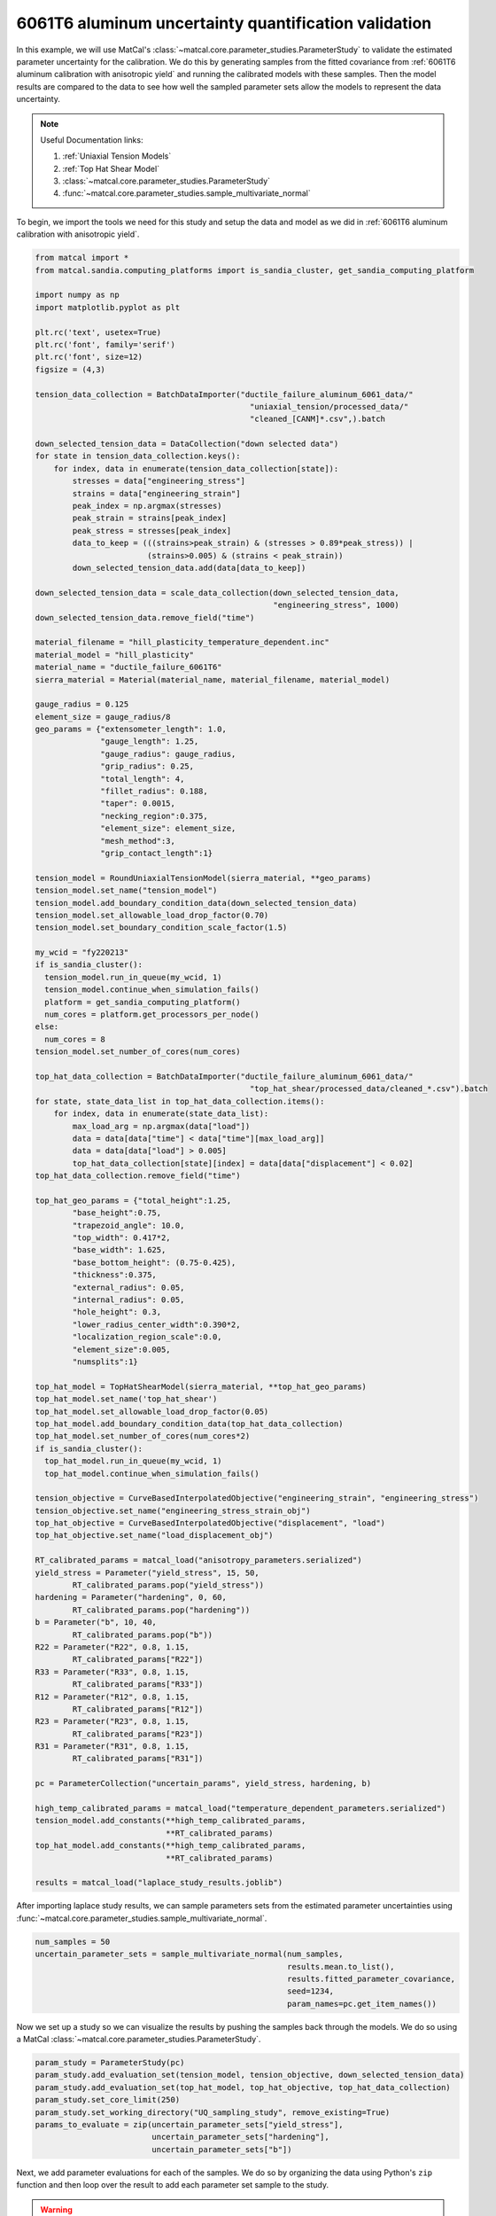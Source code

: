 
.. DO NOT EDIT.
.. THIS FILE WAS AUTOMATICALLY GENERATED BY SPHINX-GALLERY.
.. TO MAKE CHANGES, EDIT THE SOURCE PYTHON FILE:
.. "advanced_examples/6061T6_anisotropic_calibration/plot_6061T6_i_uq_validation_parameter_study.py"
.. LINE NUMBERS ARE GIVEN BELOW.

.. only:: html

    .. note::
        :class: sphx-glr-download-link-note

        :ref:`Go to the end <sphx_glr_download_advanced_examples_6061T6_anisotropic_calibration_plot_6061T6_i_uq_validation_parameter_study.py>`
        to download the full example code.

.. rst-class:: sphx-glr-example-title

.. _sphx_glr_advanced_examples_6061T6_anisotropic_calibration_plot_6061T6_i_uq_validation_parameter_study.py:


6061T6 aluminum uncertainty quantification validation
-----------------------------------------------------
In this example, we will use MatCal's :class:`~matcal.core.parameter_studies.ParameterStudy`
to validate the estimated parameter uncertainty for the calibration. 
We do this by generating samples from the fitted covariance from 
:ref:`6061T6 aluminum calibration with anisotropic yield` and 
running the calibrated models with these samples. Then the 
model results are compared to the data to see how well the sampled parameter 
sets allow the models to represent the data uncertainty. 

.. note::
    Useful Documentation links:

    #. :ref:`Uniaxial Tension Models`
    #. :ref:`Top Hat Shear Model`
    #. :class:`~matcal.core.parameter_studies.ParameterStudy`
    #. :func:`~matcal.core.parameter_studies.sample_multivariate_normal`
            
To begin, we import the tools we need for this study and setup the 
data and model as we did in :ref:`6061T6 aluminum calibration with anisotropic yield`.

.. GENERATED FROM PYTHON SOURCE LINES 23-157

.. code-block:: Python


    from matcal import *
    from matcal.sandia.computing_platforms import is_sandia_cluster, get_sandia_computing_platform

    import numpy as np
    import matplotlib.pyplot as plt

    plt.rc('text', usetex=True)
    plt.rc('font', family='serif')
    plt.rc('font', size=12)
    figsize = (4,3)

    tension_data_collection = BatchDataImporter("ductile_failure_aluminum_6061_data/" 
                                                  "uniaxial_tension/processed_data/"
                                                  "cleaned_[CANM]*.csv",).batch

    down_selected_tension_data = DataCollection("down selected data")
    for state in tension_data_collection.keys():
        for index, data in enumerate(tension_data_collection[state]):
            stresses = data["engineering_stress"]
            strains = data["engineering_strain"]    
            peak_index = np.argmax(stresses)
            peak_strain = strains[peak_index]
            peak_stress = stresses[peak_index]
            data_to_keep = (((strains>peak_strain) & (stresses > 0.89*peak_stress)) | 
                            (strains>0.005) & (strains < peak_strain))
            down_selected_tension_data.add(data[data_to_keep])

    down_selected_tension_data = scale_data_collection(down_selected_tension_data, 
                                                       "engineering_stress", 1000)
    down_selected_tension_data.remove_field("time")

    material_filename = "hill_plasticity_temperature_dependent.inc"
    material_model = "hill_plasticity"
    material_name = "ductile_failure_6061T6"
    sierra_material = Material(material_name, material_filename, material_model)

    gauge_radius = 0.125
    element_size = gauge_radius/8
    geo_params = {"extensometer_length": 1.0,
                  "gauge_length": 1.25,
                  "gauge_radius": gauge_radius,
                  "grip_radius": 0.25,
                  "total_length": 4,
                  "fillet_radius": 0.188,
                  "taper": 0.0015,
                  "necking_region":0.375,
                  "element_size": element_size,
                  "mesh_method":3,
                  "grip_contact_length":1}

    tension_model = RoundUniaxialTensionModel(sierra_material, **geo_params)            
    tension_model.set_name("tension_model")
    tension_model.add_boundary_condition_data(down_selected_tension_data)
    tension_model.set_allowable_load_drop_factor(0.70)
    tension_model.set_boundary_condition_scale_factor(1.5)

    my_wcid = "fy220213"
    if is_sandia_cluster():
      tension_model.run_in_queue(my_wcid, 1)
      tension_model.continue_when_simulation_fails()
      platform = get_sandia_computing_platform()
      num_cores = platform.get_processors_per_node()
    else:
      num_cores = 8
    tension_model.set_number_of_cores(num_cores)

    top_hat_data_collection = BatchDataImporter("ductile_failure_aluminum_6061_data/" 
                                                  "top_hat_shear/processed_data/cleaned_*.csv").batch
    for state, state_data_list in top_hat_data_collection.items():
        for index, data in enumerate(state_data_list):
            max_load_arg = np.argmax(data["load"])
            data = data[data["time"] < data["time"][max_load_arg]]
            data = data[data["load"] > 0.005]
            top_hat_data_collection[state][index] = data[data["displacement"] < 0.02]
    top_hat_data_collection.remove_field("time")

    top_hat_geo_params = {"total_height":1.25,
            "base_height":0.75,
            "trapezoid_angle": 10.0,
            "top_width": 0.417*2,
            "base_width": 1.625, 
            "base_bottom_height": (0.75-0.425),
            "thickness":0.375, 
            "external_radius": 0.05,
            "internal_radius": 0.05,
            "hole_height": 0.3,
            "lower_radius_center_width":0.390*2,
            "localization_region_scale":0.0,
            "element_size":0.005, 
            "numsplits":1}

    top_hat_model = TopHatShearModel(sierra_material, **top_hat_geo_params)
    top_hat_model.set_name('top_hat_shear')
    top_hat_model.set_allowable_load_drop_factor(0.05)
    top_hat_model.add_boundary_condition_data(top_hat_data_collection)
    top_hat_model.set_number_of_cores(num_cores*2)
    if is_sandia_cluster():
      top_hat_model.run_in_queue(my_wcid, 1)
      top_hat_model.continue_when_simulation_fails()

    tension_objective = CurveBasedInterpolatedObjective("engineering_strain", "engineering_stress")
    tension_objective.set_name("engineering_stress_strain_obj")
    top_hat_objective = CurveBasedInterpolatedObjective("displacement", "load")
    top_hat_objective.set_name("load_displacement_obj")

    RT_calibrated_params = matcal_load("anisotropy_parameters.serialized")
    yield_stress = Parameter("yield_stress", 15, 50, 
            RT_calibrated_params.pop("yield_stress"))
    hardening = Parameter("hardening", 0, 60, 
            RT_calibrated_params.pop("hardening"))
    b = Parameter("b", 10, 40,
            RT_calibrated_params.pop("b"))
    R22 = Parameter("R22", 0.8, 1.15, 
            RT_calibrated_params["R22"])
    R33 = Parameter("R33", 0.8, 1.15, 
            RT_calibrated_params["R33"])
    R12 = Parameter("R12", 0.8, 1.15, 
            RT_calibrated_params["R12"])
    R23 = Parameter("R23", 0.8, 1.15, 
            RT_calibrated_params["R23"])
    R31 = Parameter("R31", 0.8, 1.15,
            RT_calibrated_params["R31"])

    pc = ParameterCollection("uncertain_params", yield_stress, hardening, b)

    high_temp_calibrated_params = matcal_load("temperature_dependent_parameters.serialized")
    tension_model.add_constants(**high_temp_calibrated_params,
                                **RT_calibrated_params)
    top_hat_model.add_constants(**high_temp_calibrated_params,
                                **RT_calibrated_params)

    results = matcal_load("laplace_study_results.joblib")








.. GENERATED FROM PYTHON SOURCE LINES 158-161

After importing laplace study results, we can 
sample parameters sets from the estimated parameter
uncertainties using :func:`~matcal.core.parameter_studies.sample_multivariate_normal`.

.. GENERATED FROM PYTHON SOURCE LINES 161-168

.. code-block:: Python

    num_samples = 50
    uncertain_parameter_sets = sample_multivariate_normal(num_samples, 
                                                          results.mean.to_list(),
                                                          results.fitted_parameter_covariance, 
                                                          seed=1234, 
                                                          param_names=pc.get_item_names())





.. rst-class:: sphx-glr-script-out

 .. code-block:: none

    /gpfs/knkarls/projects/matcal_devel/matcal/core/parameter_studies.py:901: RuntimeWarning: covariance is not symmetric positive-semidefinite.
      except: # old python e.g. 3.7




.. GENERATED FROM PYTHON SOURCE LINES 169-172

Now we set up a study so we can 
visualize the results by pushing the samples back through the models.
We do so using a MatCal :class:`~matcal.core.parameter_studies.ParameterStudy`.

.. GENERATED FROM PYTHON SOURCE LINES 172-181

.. code-block:: Python

    param_study = ParameterStudy(pc)
    param_study.add_evaluation_set(tension_model, tension_objective, down_selected_tension_data)
    param_study.add_evaluation_set(top_hat_model, top_hat_objective, top_hat_data_collection)
    param_study.set_core_limit(250)
    param_study.set_working_directory("UQ_sampling_study", remove_existing=True)
    params_to_evaluate = zip(uncertain_parameter_sets["yield_stress"],
                             uncertain_parameter_sets["hardening"],
                             uncertain_parameter_sets["b"])








.. GENERATED FROM PYTHON SOURCE LINES 182-195

Next, we add parameter evaluations for each of the samples. 
We do so by organizing the data using Python's
``zip`` function and then loop over the result
to add each parameter set sample to the study.

.. Warning::
   We add error catching to the addition of each parameter 
   evaluation. There is a chance that parameters could be 
   generated outside of our original bounds and we want the study to complete.
   If this error is caught, we will see it in the MatCal output 
   and know changes are needed. However, some results will still be output
   and can be of use.


.. GENERATED FROM PYTHON SOURCE LINES 195-209

.. code-block:: Python

    valid_runs = 0
    for params in params_to_evaluate:
        y_eval    = params[0]
        A_eval    = params[1]
        b_eval    = params[2]
 
        try:
          param_study.add_parameter_evaluation(yield_stress=y_eval, hardening=A_eval,b=b_eval)
          print(f"Running evaluation {params}")
          valid_runs +=1                         
        except ValueError:
           print(f"Skipping evaluation with {params}. Parameters out of range. ")






.. rst-class:: sphx-glr-script-out

 .. code-block:: none

    Skipping evaluation with (60.69797240107448, 7.500434013541572, -52.47612004060188). Parameters out of range. 
    Running evaluation (44.07777321991281, 11.350513716324016, 19.56789664844877)
    Skipping evaluation with (59.77171582716707, 5.573262559582343, -47.14406898088955). Parameters out of range. 
    Running evaluation (39.54605343110171, 13.617433341953461, 26.5859287312661)
    Skipping evaluation with (52.78661936087509, 7.990381048995915, -22.13329865765799). Parameters out of range. 
    Skipping evaluation with (67.43349301353955, 5.787008005987213, -74.8379876673375). Parameters out of range. 
    Running evaluation (36.61597497144453, 14.542335221877105, 33.460425308169086)
    Skipping evaluation with (36.6111509419563, 11.057457305037728, 44.449842235373225). Parameters out of range. 
    Skipping evaluation with (36.569113641899605, 12.639380032321085, 41.248411659548516). Parameters out of range. 
    Running evaluation (42.104372094262395, 12.423968064152717, 12.909142646021238)
    Skipping evaluation with (29.5810991148354, 14.26815641925278, 67.02258615044957). Parameters out of range. 
    Skipping evaluation with (68.2871808591507, 6.39988582410584, -89.16060574334959). Parameters out of range. 
    Skipping evaluation with (55.36953877995385, 10.669256371563849, -40.07050998698469). Parameters out of range. 
    Skipping evaluation with (43.15053966437757, 13.229007536418997, 1.7750204642162757). Parameters out of range. 
    Skipping evaluation with (47.630932041181204, 8.350747366369937, 0.9554512883403152). Parameters out of range. 
    Skipping evaluation with (25.35535809620862, 15.774502632040193, 77.1227935327993). Parameters out of range. 
    Running evaluation (39.97245835902828, 10.30201672597732, 34.28852461328188)
    Running evaluation (36.1289464335037, 13.640296965742946, 39.00202143071671)
    Skipping evaluation with (26.702028289121902, 13.826504028100727, 80.87741707421817). Parameters out of range. 
    Skipping evaluation with (12.752115088368896, 20.576149632362593, 126.29825582976319). Parameters out of range. 
    Running evaluation (38.12561986600198, 12.935806910053122, 32.99062312114583)
    Skipping evaluation with (46.08719236635739, 9.416501776270115, 6.411801103204913). Parameters out of range. 
    Skipping evaluation with (57.10310349487871, 8.233430715140173, -34.716678979558736). Parameters out of range. 
    Skipping evaluation with (47.25040822113145, 8.244202527586875, 7.971026459206201). Parameters out of range. 
    Skipping evaluation with (28.55286691144944, 13.995291476347107, 76.6293496162849). Parameters out of range. 
    Skipping evaluation with (32.39102809348789, 15.275768896695627, 50.504091346061706). Parameters out of range. 
    Skipping evaluation with (57.79717414481443, 10.715040139679871, -51.9777121970965). Parameters out of range. 
    Skipping evaluation with (46.470807637146805, 9.445728879897194, 7.152011246016739). Parameters out of range. 
    Skipping evaluation with (56.17216640916261, 5.109892283271432, -17.27187771866302). Parameters out of range. 
    Running evaluation (42.2380452911066, 12.393374528158168, 19.8473126103762)
    Skipping evaluation with (49.21521810996259, 8.30948929961988, 0.39885627488313347). Parameters out of range. 
    Skipping evaluation with (58.819823569978084, 7.209942159481205, -40.6472837052733). Parameters out of range. 
    Running evaluation (39.518367665952596, 11.69106404026709, 35.53893070646238)
    Skipping evaluation with (51.86017808152326, 6.502900717100381, -6.189814036902101). Parameters out of range. 
    Skipping evaluation with (32.75293389806615, 16.545112033714652, 46.010753383340145). Parameters out of range. 
    Skipping evaluation with (35.22877782748134, 14.49354277236981, 41.900790170502944). Parameters out of range. 
    Running evaluation (39.77028740679799, 11.31102205747298, 33.83609984978275)
    Skipping evaluation with (48.747264203042775, 9.404778490143826, -9.928812871522867). Parameters out of range. 
    Running evaluation (42.849995768231665, 12.71841471272473, 13.444978510565416)
    Skipping evaluation with (29.51555472952239, 13.21717162498855, 67.5668091525443). Parameters out of range. 
    Running evaluation (36.521970661620635, 14.770401881404666, 33.457865198083574)
    Running evaluation (39.74238163717077, 13.253461419932497, 18.57171498478901)
    Skipping evaluation with (37.56725954397998, 10.050754155546258, 47.877397254108). Parameters out of range. 
    Running evaluation (39.118240757182114, 13.116180654163731, 25.719564753788475)
    Skipping evaluation with (61.2559825935969, 7.115378825042032, -55.31483607539827). Parameters out of range. 
    Skipping evaluation with (46.70235919220539, 10.379173525571561, 0.21416767659715852). Parameters out of range. 
    Skipping evaluation with (29.304802078810543, 15.083129635645454, 67.17520562716226). Parameters out of range. 
    Skipping evaluation with (33.704500351676415, 13.724094788225134, 51.97887181926332). Parameters out of range. 
    Skipping evaluation with (63.00870521883044, 7.835972449116559, -61.55838706153457). Parameters out of range. 
    Running evaluation (40.897720135972506, 10.876573484971429, 29.151359639057603)




.. GENERATED FROM PYTHON SOURCE LINES 210-212

Next, we launch the study and plot the results.
We use functions to simplify the plotting processes.

.. GENERATED FROM PYTHON SOURCE LINES 212-241

.. code-block:: Python

    if valid_runs > 0:
        param_study_results = param_study.launch()
    else:
        exit()

    def compare_data_and_model(data, model_responses, indep_var, dep_var, 
                               plt_func=plt.plot, fig_label=None):
        if fig_label is not None:
            fig = plt.figure(fig_label)
        else:
            fig = None
        data.plot(indep_var, dep_var, plot_function=plt_func, ms=3, labels="data", 
                figure=fig, marker='o', linestyle='-', color="#bdbdbd", show=False)
        model_responses.plot(indep_var, dep_var, plot_function=plt_func,labels="models", 
                          figure=fig, linestyle='-', alpha=0.5)

    all_tension_data = tension_data_collection
    all_tension_data = scale_data_collection(all_tension_data, 
                                                      "engineering_stress", 1000)
    all_sim_tension_data = param_study_results.simulation_history[tension_model.name]
    compare_data_and_model(all_tension_data, 
                           all_sim_tension_data, 
                           "engineering_strain", "engineering_stress")

    all_top_hat_sim_data =param_study_results.simulation_history[top_hat_model.name]
    compare_data_and_model(top_hat_data_collection, 
                           all_top_hat_sim_data, 
                           "displacement", "load")




.. rst-class:: sphx-glr-horizontal


    *

      .. image-sg:: /advanced_examples/6061T6_anisotropic_calibration/images/sphx_glr_plot_6061T6_i_uq_validation_parameter_study_001.png
         :alt: temperature_5.330700e+02_direction_R11
         :srcset: /advanced_examples/6061T6_anisotropic_calibration/images/sphx_glr_plot_6061T6_i_uq_validation_parameter_study_001.png
         :class: sphx-glr-multi-img

    *

      .. image-sg:: /advanced_examples/6061T6_anisotropic_calibration/images/sphx_glr_plot_6061T6_i_uq_validation_parameter_study_002.png
         :alt: temperature_5.330700e+02_direction_R22
         :srcset: /advanced_examples/6061T6_anisotropic_calibration/images/sphx_glr_plot_6061T6_i_uq_validation_parameter_study_002.png
         :class: sphx-glr-multi-img

    *

      .. image-sg:: /advanced_examples/6061T6_anisotropic_calibration/images/sphx_glr_plot_6061T6_i_uq_validation_parameter_study_003.png
         :alt: temperature_5.330700e+02_direction_R33
         :srcset: /advanced_examples/6061T6_anisotropic_calibration/images/sphx_glr_plot_6061T6_i_uq_validation_parameter_study_003.png
         :class: sphx-glr-multi-img

    *

      .. image-sg:: /advanced_examples/6061T6_anisotropic_calibration/images/sphx_glr_plot_6061T6_i_uq_validation_parameter_study_004.png
         :alt: direction_R23
         :srcset: /advanced_examples/6061T6_anisotropic_calibration/images/sphx_glr_plot_6061T6_i_uq_validation_parameter_study_004.png
         :class: sphx-glr-multi-img

    *

      .. image-sg:: /advanced_examples/6061T6_anisotropic_calibration/images/sphx_glr_plot_6061T6_i_uq_validation_parameter_study_005.png
         :alt: direction_R12
         :srcset: /advanced_examples/6061T6_anisotropic_calibration/images/sphx_glr_plot_6061T6_i_uq_validation_parameter_study_005.png
         :class: sphx-glr-multi-img

    *

      .. image-sg:: /advanced_examples/6061T6_anisotropic_calibration/images/sphx_glr_plot_6061T6_i_uq_validation_parameter_study_006.png
         :alt: direction_R31
         :srcset: /advanced_examples/6061T6_anisotropic_calibration/images/sphx_glr_plot_6061T6_i_uq_validation_parameter_study_006.png
         :class: sphx-glr-multi-img





.. GENERATED FROM PYTHON SOURCE LINES 242-254

In the plots, the simulation results for the simulated samples
does not match the variation in the 
data sets in the areas where the data were used for calibration, and 
seem to be a poor representation of the uncertainty. Also,
many of the parameter samples were rejected due to being out of bounds indicating
an unacceptable results.
A potential alternative uncertainty quantification option, 
that is more computationally expensive, is to do data resampling. With data resampling, 
random data sets for each model are chosen and the models are calibrated to this
random selection. This is repeated for many sample selections. After many calibrations
are completed, a population of valid parameter sets are obtained and can be used 
as the uncertain parameter distributions for the parameters.  


.. rst-class:: sphx-glr-timing

   **Total running time of the script:** (14 minutes 24.195 seconds)


.. _sphx_glr_download_advanced_examples_6061T6_anisotropic_calibration_plot_6061T6_i_uq_validation_parameter_study.py:

.. only:: html

  .. container:: sphx-glr-footer sphx-glr-footer-example

    .. container:: sphx-glr-download sphx-glr-download-jupyter

      :download:`Download Jupyter notebook: plot_6061T6_i_uq_validation_parameter_study.ipynb <plot_6061T6_i_uq_validation_parameter_study.ipynb>`

    .. container:: sphx-glr-download sphx-glr-download-python

      :download:`Download Python source code: plot_6061T6_i_uq_validation_parameter_study.py <plot_6061T6_i_uq_validation_parameter_study.py>`

    .. container:: sphx-glr-download sphx-glr-download-zip

      :download:`Download zipped: plot_6061T6_i_uq_validation_parameter_study.zip <plot_6061T6_i_uq_validation_parameter_study.zip>`


.. only:: html

 .. rst-class:: sphx-glr-signature

    `Gallery generated by Sphinx-Gallery <https://sphinx-gallery.github.io>`_
